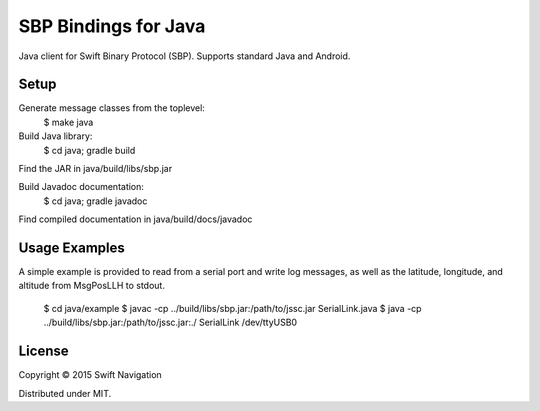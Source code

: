 SBP Bindings for Java
=======================

Java client for Swift Binary Protocol (SBP).
Supports standard Java and Android.

Setup
-----

Generate message classes from the toplevel:
  $ make java

Build Java library:
  $ cd java; gradle build
Find the JAR in java/build/libs/sbp.jar

Build Javadoc documentation:
  $ cd java; gradle javadoc
Find compiled documentation in java/build/docs/javadoc

Usage Examples
---------------

A simple example is provided to read from a serial port and write log messages,
as well as the latitude, longitude, and altitude from MsgPosLLH to stdout.

  $ cd java/example
  $ javac -cp ../build/libs/sbp.jar:/path/to/jssc.jar SerialLink.java
  $ java -cp ../build/libs/sbp.jar:/path/to/jssc.jar:./ SerialLink /dev/ttyUSB0

License
-------

Copyright © 2015 Swift Navigation

Distributed under MIT.

